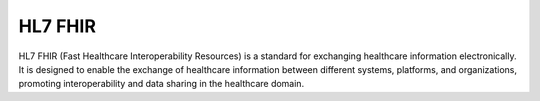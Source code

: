 HL7 FHIR
========

HL7 FHIR (Fast Healthcare Interoperability Resources) is a standard for exchanging healthcare information electronically.
It is designed to enable the exchange of healthcare information between different systems, platforms, and organizations, 
promoting interoperability and data sharing in the healthcare domain.
